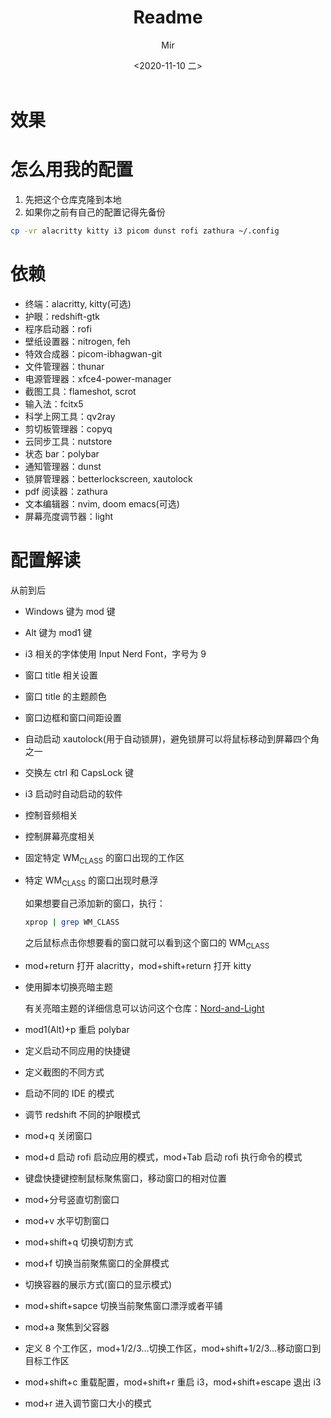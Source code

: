 #+TITLE: Readme
#+AUTHOR: Mir
#+DATE: <2020-11-10 二>

* 效果
#+DOWNLOADED: screenshot @ 2020-11-10 15:52:41
[[file:Shot/2020-11-10_15-52-41_screenshot.png]]

#+DOWNLOADED: screenshot @ 2020-11-10 16:00:15
[[file:Shot/2020-11-10_16-00-15_screenshot.png]]

* 怎么用我的配置
1. 先把这个仓库克隆到本地
2. 如果你之前有自己的配置记得先备份
#+BEGIN_SRC bash
cp -vr alacritty kitty i3 picom dunst rofi zathura ~/.config
#+END_SRC
* 依赖
+ 终端：alacritty, kitty(可选)
+ 护眼：redshift-gtk
+ 程序启动器：rofi
+ 壁纸设置器：nitrogen, feh
+ 特效合成器：picom-ibhagwan-git
+ 文件管理器：thunar
+ 电源管理器：xfce4-power-manager
+ 截图工具：flameshot, scrot
+ 输入法：fcitx5
+ 科学上网工具：qv2ray
+ 剪切板管理器：copyq
+ 云同步工具：nutstore
+ 状态 bar：polybar
+ 通知管理器：dunst
+ 锁屏管理器：betterlockscreen, xautolock
+ pdf 阅读器：zathura
+ 文本编辑器：nvim, doom emacs(可选)
+ 屏幕亮度调节器：light

* 配置解读
从前到后
- Windows 键为 mod 键
- Alt 键为 mod1 键
- i3 相关的字体使用 Input Nerd Font，字号为 9
- 窗口 title 相关设置
- 窗口 title 的主题颜色
- 窗口边框和窗口间距设置
- 自动启动 xautolock(用于自动锁屏)，避免锁屏可以将鼠标移动到屏幕四个角之一
- 交换左 ctrl 和 CapsLock 键
- i3 启动时自动启动的软件
- 控制音频相关
- 控制屏幕亮度相关
- 固定特定 WM_CLASS 的窗口出现的工作区
- 特定 WM_CLASS 的窗口出现时悬浮
  
  如果想要自己添加新的窗口，执行：
  #+BEGIN_SRC bash
xprop | grep WM_CLASS
  #+END_SRC
  之后鼠标点击你想要看的窗口就可以看到这个窗口的 WM_CLASS
- mod+return 打开 alacritty，mod+shift+return 打开 kitty 
- 使用脚本切换亮暗主题
  
  有关亮暗主题的详细信息可以访问这个仓库：[[https://github.com/MiraculousMoon/nord-and-light][Nord-and-Light]]
- mod1(Alt)+p 重启 polybar
- 定义启动不同应用的快捷键
- 定义截图的不同方式
- 启动不同的 IDE 的模式
- 调节 redshift 不同的护眼模式
- mod+q 关闭窗口
- mod+d 启动 rofi 启动应用的模式，mod+Tab 启动 rofi 执行命令的模式
- 键盘快捷键控制鼠标聚焦窗口，移动窗口的相对位置
- mod+分号竖直切割窗口
- mod+v 水平切割窗口
- mod+shift+q 切换切割方式
- mod+f 切换当前聚焦窗口的全屏模式
- 切换容器的展示方式(窗口的显示模式)
- mod+shift+sapce 切换当前聚焦窗口漂浮或者平铺
- mod+a 聚焦到父容器
- 定义 8 个工作区，mod+1/2/3...切换工作区，mod+shift+1/2/3...移动窗口到目标工作区
- mod+shift+c 重载配置，mod+shift+r 重启 i3，mod+shift+escape 退出 i3
- mod+r 进入调节窗口大小的模式
